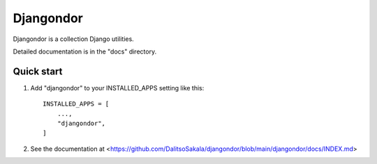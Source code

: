 ==========
Djangondor
==========

Djangondor is a collection Django utilities.

Detailed documentation is in the "docs" directory.

Quick start
-----------

1. Add "djangondor" to your INSTALLED_APPS setting like this::

    INSTALLED_APPS = [
        ...,
        "djangondor",
    ]

2. See the documentation at <https://github.com/DalitsoSakala/djangondor/blob/main/djangondor/docs/INDEX.md>